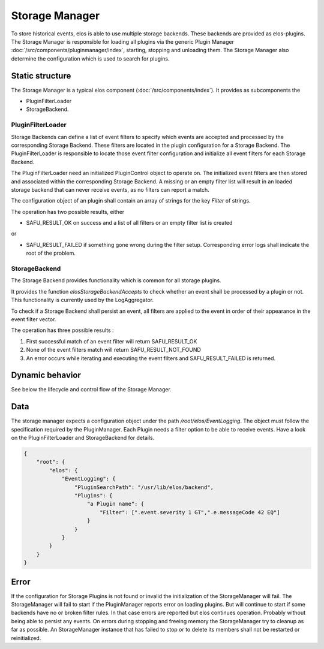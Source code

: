 Storage Manager
===============

To store historical events, elos is able to use multiple storage backends.
These backends are provided as elos-plugins. The Storage Manager is responsible
for loading all plugins via the generic Plugin Manager
:doc:`/src/components/pluginmanager/index`, starting, stopping and unloading them.
The Storage Manager also determine the configuration which is used to search
for plugins.


Static structure
----------------

The Storage Manager is a typical elos component (:doc:`/src/components/index`).
It provides as subcomponents the

* PluginFilterLoader
* StorageBackend.


PluginFilterLoader
~~~~~~~~~~~~~~~~~~

Storage Backends can define a list of event filters to specify which events are
accepted and processed by the corresponding Storage Backend. These filters are
located in the plugin configuration for a Storage Backend. The
PluginFilterLoader is responsible to locate those event filter configuration
and initialize all event filters for each Storage Backend.

The PluginFilterLoader need an initialized PluginControl object to operate on.
The initialized event filters are then stored and associated within the
corresponding Storage Backend. A missing or an empty filter list will result in
an loaded storage backend that can never receive events, as no filters can
report a match.

The configuration object of an plugin shall contain an array of strings for the
key `Filter` of strings.

.. code-block:: json 
  :caption: structure of the expected configuration

  {
    "Filter": [
      ".event.messageCode 1000 GT"
    ]
  }

The operation has two possible results, either

* SAFU_RESULT_OK on success and a list of all filters or an empty filter list
  is created

or

* SAFU_RESULT_FAILED if something gone wrong during the filter setup.
  Corresponding error logs shall indicate the root of the problem.


StorageBackend
~~~~~~~~~~~~~~

The Storage Backend provides functionality which is common for all storage plugins.

It provides the function `elosStorageBackendAccepts` to check whether an event
shall be processed by a plugin or not. This functionality is currently used by
the LogAggregator.

To check if a Storage Backend shall persist an event, all filters are applied
to the event in order of their appearance in the event filter vector.

The operation has three possible results :

1. First successful match of an event filter will return SAFU_RESULT_OK
2. None of the event filters match will return SAFU_RESULT_NOT_FOUND
3. An error occurs while iterating and executing the event filters and
   SAFU_RESULT_FAILED is returned.


Dynamic behavior
----------------

See below the lifecycle and control flow of the Storage Manager.
        
.. uml::
   :caption: The lifecycle of the Storage Manager

   == Initialization ==
   -> StorageManager: elosStorageManagerInitialize()
   StorageManager -[#red]> ElosConfig: fetch EventLogging plugin configurations
   
   == Start ==
   -> StorageManager: elosStorageManagerStart()
   StorageManager -[#red]> PluginManager: elosPluginManagerLoad()
   StorageManager <[#blue]-- PluginManager: Return plugin loaded and started
   StorageManager -[#red]> Plugin: load and set eventilter
   
   == Stop ==
   -> StorageManager: elosStorageManagerStop()
   StorageManager -[#red]> Plugin: cleanup eventilter
   StorageManager -[#red]> PluginManager: elosPluginManagerUnload()
   StorageManager <[#blue]-- PluginManager: Returns result
   
   == Cleanup ==
   -> StorageManager: elosStorageManagerDeleteMembers()
   StorageManager -[#red]> StorageManager: free resources

Data
----

The storage manager expects a configuration object under the path
`/root/elos/EventLogging`. The object must follow the specification required by
the PluginManager. Each Plugin needs a filter option to be able to receive
events. Have a look on the PluginFilterLoader and StorageBackend for details.

.. code-block:: json

   {
       "root": {
           "elos": {
               "EventLogging": {
                   "PluginSearchPath": "/usr/lib/elos/backend",
                   "Plugins": {
                       "a Plugin name": {
                           "Filter": [".event.severity 1 GT",".e.messageCode 42 EQ"]
                       }
                   }
               }
           }
       }
   }

Error
-----

If the configuration for Storage Plugins is not found or invalid the
initialization of the StorageManager will fail. The StorageManager will fail to
start if the PluginManager reports error on loading plugins. But will continue
to start if some backends have no or broken filter rules. In that case errors
are reported but elos continues operation. Probably without being able to
persist any events.
On errors during stopping and freeing memory the StorageManager try to cleanup
as far as possible. An StorageManager instance that has failed to stop or to
delete its members shall not be restarted or reinitialized.
